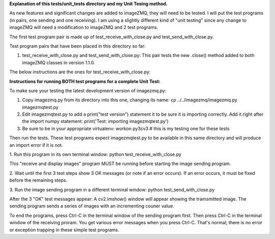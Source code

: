 **Explanation of this tests/unit_tests directory and my Unit Tesing method.**

As new features and significant changes are added to imageZMQ, they will need
to be tested. I will put the test programs (in pairs, one sending and one
receiving). I am using a slightly different kind of "unit testing" since any
change to imageZMQ will need a modification to imageZMQ and 2 test programs.

The first test program pair is made up of test_receive_with_close.py and
test_send_with_close.py.

Test program pairs that have been placed in this directory so far:

1. test_receive_with_close.py and test_send_with_close.py: This pair tests the
   new .close() method added to both imageZMQ classes in version 1.1.0.

The below instructions are the ones for test_receive_with_close.py:

**Instructions for running BOTH test programs for a complete Unit Test:**

To make sure your testing the latest development version of imagezmq.py:


1. Copy imagezmq.py from its directory into this one, changing its name:
   cp ../../imagezmq/imagezmq.py imagezmqtest.py
2. Edit imagezmqtest.py to add a print("test version") statement it to be
   sure it is importing correctly. Add it right after the import numpy
   statement:
   print('Test: importing imagezmqtest.py')
3. Be sure to be in your appropriate virtualenv:
   workon py3cv3  # this is my testing one for these tests

Then run the tests. These test programs expect imagezmqtest.py to be available
in this same directory and will produce an import error if it is not.

1. Run this program in its own terminal window:
python test_receive_with_close.py

This "receive and display images" program MUST be running before starting the
image sending program.

2. Wait until the first 3 test steps show 3 OK messages (or note if an
error occurs). If an error occurs, it must be fixed before the remaining steps.

3. Run the image sending program in a different terminal window:
python test_send_with_close.py

After the 3 "OK" test messages appear:
A cv2.imshow() window will appear showing the tramsmitted image. The sending
program sends a series of images with an incrementing couner value.

To end the programs, press Ctrl-C in the terminal window of the sending program
first. Then press Ctrl-C in the terminal window of the receiving proram. You
get various error messages when you press Ctrl-C. That's normal; there is no
error or exception trapping in these simple test programs.
